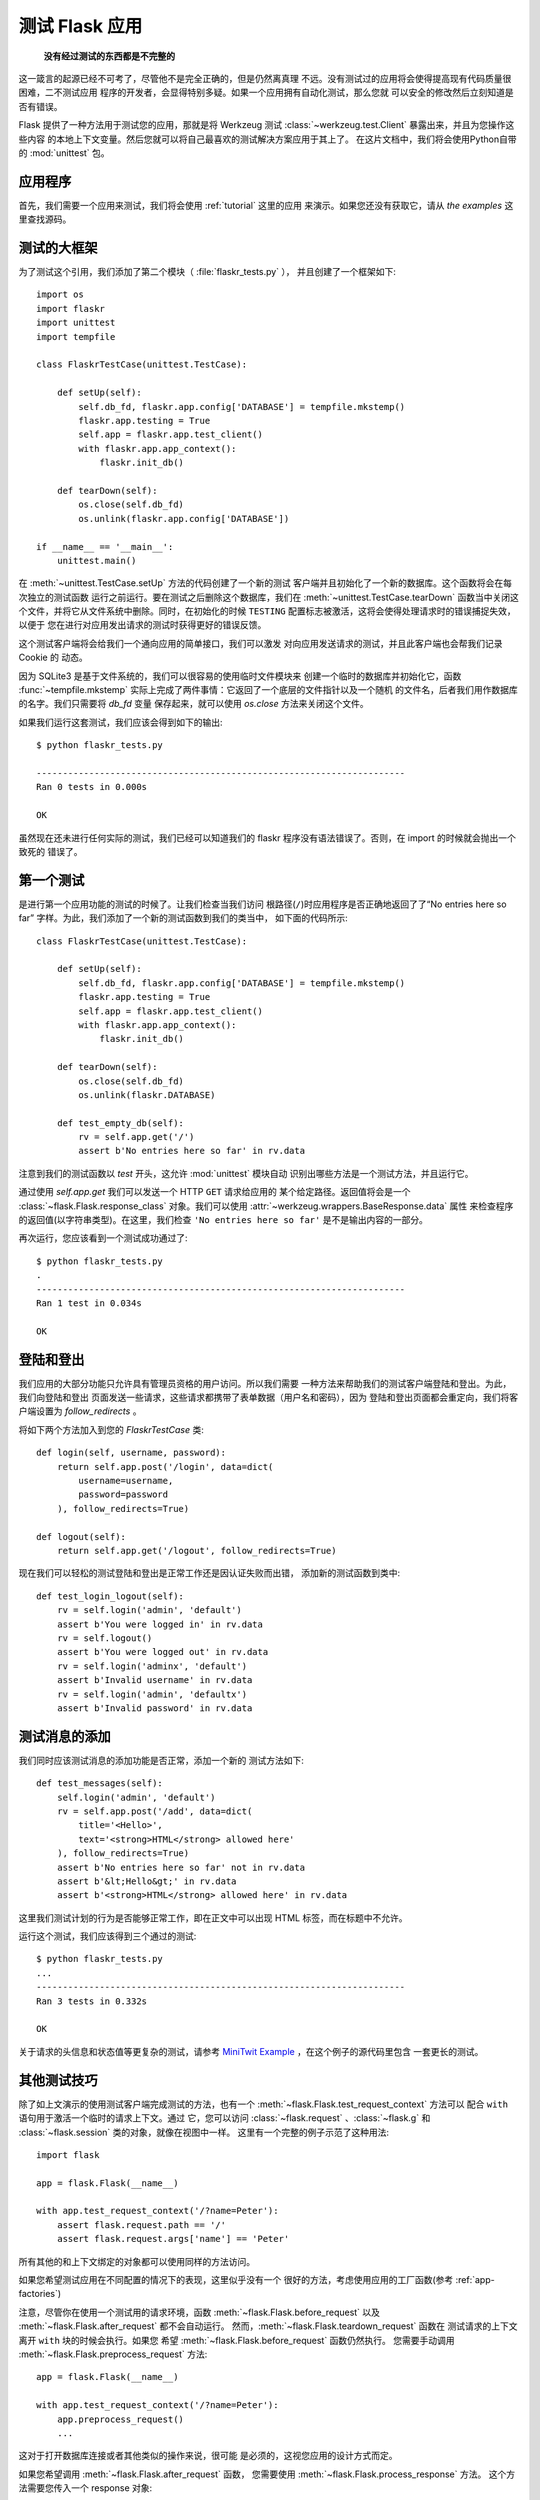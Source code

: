 .. _testing:

测试 Flask 应用
==========================

   **没有经过测试的东西都是不完整的**

这一箴言的起源已经不可考了，尽管他不是完全正确的，但是仍然离真理
不远。没有测试过的应用将会使得提高现有代码质量很困难，二不测试应用
程序的开发者，会显得特别多疑。如果一个应用拥有自动化测试，那么您就
可以安全的修改然后立刻知道是否有错误。

Flask 提供了一种方法用于测试您的应用，那就是将 Werkzeug 测试 
:class:`~werkzeug.test.Client` 暴露出来，并且为您操作这些内容
的本地上下文变量。然后您就可以将自己最喜欢的测试解决方案应用于其上了。
在这片文档中，我们将会使用Python自带的 :mod:`unittest` 包。

应用程序
---------------

首先，我们需要一个应用来测试，我们将会使用 :ref:`tutorial` 这里的应用
来演示。如果您还没有获取它，请从 `the examples` 这里查找源码。

.. _例子:
   http://github.com/pallets/flask/tree/master/examples/flaskr/

测试的大框架
--------------------

为了测试这个引用，我们添加了第二个模块（ :file:`flaskr_tests.py` ），
并且创建了一个框架如下::

    import os
    import flaskr
    import unittest
    import tempfile

    class FlaskrTestCase(unittest.TestCase):

        def setUp(self):
            self.db_fd, flaskr.app.config['DATABASE'] = tempfile.mkstemp()
            flaskr.app.testing = True
            self.app = flaskr.app.test_client()
            with flaskr.app.app_context():
                flaskr.init_db()

        def tearDown(self):
            os.close(self.db_fd)
            os.unlink(flaskr.app.config['DATABASE'])

    if __name__ == '__main__':
        unittest.main()


在 :meth:`~unittest.TestCase.setUp` 方法的代码创建了一个新的测试
客户端并且初始化了一个新的数据库。这个函数将会在每次独立的测试函数
运行之前运行。要在测试之后删除这个数据库，我们在 :meth:`~unittest.TestCase.tearDown` 
函数当中关闭这个文件，并将它从文件系统中删除。同时，在初始化的时候
``TESTING`` 配置标志被激活，这将会使得处理请求时的错误捕捉失效，以便于
您在进行对应用发出请求的测试时获得更好的错误反馈。

这个测试客户端将会给我们一个通向应用的简单接口，我们可以激发
对向应用发送请求的测试，并且此客户端也会帮我们记录 Cookie 的
动态。

因为 SQLite3 是基于文件系统的，我们可以很容易的使用临时文件模块来
创建一个临时的数据库并初始化它，函数 :func:`~tempfile.mkstemp` 
实际上完成了两件事情：它返回了一个底层的文件指针以及一个随机
的文件名，后者我们用作数据库的名字。我们只需要将 `db_fd` 变量
保存起来，就可以使用 `os.close` 方法来关闭这个文件。

如果我们运行这套测试，我们应该会得到如下的输出::

    $ python flaskr_tests.py

    ----------------------------------------------------------------------
    Ran 0 tests in 0.000s

    OK

虽然现在还未进行任何实际的测试，我们已经可以知道我们的 flaskr 
程序没有语法错误了。否则，在 import 的时候就会抛出一个致死的
错误了。

第一个测试
--------------

是进行第一个应用功能的测试的时候了。让我们检查当我们访问
根路径(``/``)时应用程序是否正确地返回了了“No entries here so far”
字样。为此，我们添加了一个新的测试函数到我们的类当中，
如下面的代码所示::

    class FlaskrTestCase(unittest.TestCase):

        def setUp(self):
            self.db_fd, flaskr.app.config['DATABASE'] = tempfile.mkstemp()
            flaskr.app.testing = True
            self.app = flaskr.app.test_client()
            with flaskr.app.app_context():
                flaskr.init_db()

        def tearDown(self):
            os.close(self.db_fd)
            os.unlink(flaskr.DATABASE)

        def test_empty_db(self):
            rv = self.app.get('/')
            assert b'No entries here so far' in rv.data

注意到我们的测试函数以 `test` 开头，这允许 :mod:`unittest` 模块自动
识别出哪些方法是一个测试方法，并且运行它。

通过使用 `self.app.get` 我们可以发送一个 HTTP ``GET`` 请求给应用的
某个给定路径。返回值将会是一个 :class:`~flask.Flask.response_class`
对象。我们可以使用 :attr:`~werkzeug.wrappers.BaseResponse.data` 属性
来检查程序的返回值(以字符串类型)。在这里，我们检查 ``'No entries here so far'``
是不是输出内容的一部分。

再次运行，您应该看到一个测试成功通过了::

    $ python flaskr_tests.py
    .
    ----------------------------------------------------------------------
    Ran 1 test in 0.034s

    OK

登陆和登出
------------------

我们应用的大部分功能只允许具有管理员资格的用户访问。所以我们需要
一种方法来帮助我们的测试客户端登陆和登出。为此，我们向登陆和登出
页面发送一些请求，这些请求都携带了表单数据（用户名和密码），因为
登陆和登出页面都会重定向，我们将客户端设置为 `follow_redirects` 。

将如下两个方法加入到您的 `FlaskrTestCase` 类::

   def login(self, username, password):
       return self.app.post('/login', data=dict(
           username=username,
           password=password
       ), follow_redirects=True)

   def logout(self):
       return self.app.get('/logout', follow_redirects=True)

现在我们可以轻松的测试登陆和登出是正常工作还是因认证失败而出错，
添加新的测试函数到类中::

   def test_login_logout(self):
       rv = self.login('admin', 'default')
       assert b'You were logged in' in rv.data
       rv = self.logout()
       assert b'You were logged out' in rv.data
       rv = self.login('adminx', 'default')
       assert b'Invalid username' in rv.data
       rv = self.login('admin', 'defaultx')
       assert b'Invalid password' in rv.data

测试消息的添加
--------------------

我们同时应该测试消息的添加功能是否正常，添加一个新的
测试方法如下::

    def test_messages(self):
        self.login('admin', 'default')
        rv = self.app.post('/add', data=dict(
            title='<Hello>',
            text='<strong>HTML</strong> allowed here'
        ), follow_redirects=True)
        assert b'No entries here so far' not in rv.data
        assert b'&lt;Hello&gt;' in rv.data
        assert b'<strong>HTML</strong> allowed here' in rv.data

这里我们测试计划的行为是否能够正常工作，即在正文中可以出现 HTML 
标签，而在标题中不允许。

运行这个测试，我们应该得到三个通过的测试::

    $ python flaskr_tests.py
    ...
    ----------------------------------------------------------------------
    Ran 3 tests in 0.332s

    OK

关于请求的头信息和状态值等更复杂的测试，请参考
`MiniTwit Example`_ ，在这个例子的源代码里包含
一套更长的测试。

.. _MiniTwit Example:
   http://github.com/pallets/flask/tree/master/examples/minitwit/


其他测试技巧
--------------------

除了如上文演示的使用测试客户端完成测试的方法，也有一个
:meth:`~flask.Flask.test_request_context` 方法可以
配合 ``with`` 语句用于激活一个临时的请求上下文。通过
它，您可以访问 :class:`~flask.request` 、:class:`~flask.g` 
和 :class:`~flask.session` 类的对象，就像在视图中一样。
这里有一个完整的例子示范了这种用法::

    import flask

    app = flask.Flask(__name__)

    with app.test_request_context('/?name=Peter'):
        assert flask.request.path == '/'
        assert flask.request.args['name'] == 'Peter'

所有其他的和上下文绑定的对象都可以使用同样的方法访问。

如果您希望测试应用在不同配置的情况下的表现，这里似乎没有一个
很好的方法，考虑使用应用的工厂函数(参考 :ref:`app-factories`)

注意，尽管你在使用一个测试用的请求环境，函数
:meth:`~flask.Flask.before_request` 以及
:meth:`~flask.Flask.after_request` 都不会自动运行。
然而，:meth:`~flask.Flask.teardown_request` 函数在
测试请求的上下文离开 ``with`` 块的时候会执行。如果您
希望 :meth:`~flask.Flask.before_request` 函数仍然执行。
您需要手动调用 :meth:`~flask.Flask.preprocess_request` 方法::

    app = flask.Flask(__name__)

    with app.test_request_context('/?name=Peter'):
        app.preprocess_request()
        ...

这对于打开数据库连接或者其他类似的操作来说，很可能
是必须的，这视您应用的设计方式而定。

如果您希望调用 :meth:`~flask.Flask.after_request` 函数，
您需要使用 :meth:`~flask.Flask.process_response` 方法。
这个方法需要您传入一个 response 对象::

    app = flask.Flask(__name__)

    with app.test_request_context('/?name=Peter'):
        resp = Response('...')
        resp = app.process_response(resp)
        ...

这通常不是很有效，因为这时您可以直接转向使用
测试客户端。


.. _faking-resources:

伪造资源和上下文
----------------------------

.. versionadded:: 0.10

在应用上下文或 :attr:`flask.g` 对象上存储用户认证信息和数据库连接
非常常见。一般的模式是在第一次使用对象时，把对象放在应用上下文或
:attr:`flask.g` 上面，而在请求销毁时移除对象。试想一下例如下面的获
取当前用户的代码::

    def get_user():
        user = getattr(g, 'user', None)
        if user is None:
            user = fetch_current_user_from_database()
            g.user = user
        return user

对于测试，这样易于从外部覆盖这个用户，而不用修改代码。连接
:data:`flask.appcontext_pushed` 信号可以很容易地完成这个任务::

    from contextlib import contextmanager
    from flask import appcontext_pushed, g

    @contextmanager
    def user_set(app, user):
        def handler(sender, **kwargs):
            g.user = user
        with appcontext_pushed.connected_to(handler, app):
            yield

并且之后使用它::

    from flask import json, jsonify

    @app.route('/users/me')
    def users_me():
        return jsonify(username=g.user.username)

    with user_set(app, my_user):
        with app.test_client() as c:
            resp = c.get('/users/me')
            data = json.loads(resp.data)
            self.assert_equal(data['username'], my_user.username)


保存上下文
--------------------------

.. versionadded:: 0.4

有时，激发一个通常的请求，但是将当前的上下文
保存更长的时间，以便于附加的内省发生是很有用的。
在 Flask 0.4 中，通过 :meth:`~flask.Flask.test_client`
函数和 ``with`` 块的使用可以实现::

    app = flask.Flask(__name__)

    with app.test_client() as c:
        rv = c.get('/?tequila=42')
        assert request.args['tequila'] == '42'

如果您仅仅使用 :meth:`~flask.Flask.test_client` 方法，而
不使用 ``with`` 代码块， ``assert`` 断言会失败，因为 `request`
不再可访问(因为您试图在非真正请求中时候访问它)。

访问和修改 Sessions
--------------------------------

.. versionadded:: 0.8

有时，在测试客户端里访问和修改 Sesstions 可能会非常有用。
通常有两种方法实现这种需求。如果您仅仅希望确保一个 Session 
拥有某个特定的键，且此键的值是某个特定的值，那么您可以只
保存起上下文，并且访问 :data:`flask.session`::

    with app.test_client() as c:
        rv = c.get('/')
        assert flask.session['foo'] == 42

但是这样做并不能使您修改 Session 或在请求发出之前访问 Session。
从 Flask 0.8 开始，我们提供一个叫做 “Session 事务” 的东西用于
模拟适当的调用，从而在测试客户端的上下文中打开一个 Session，并
用于修改。在事务的结尾，Session 将被恢复为原来的样子。这些都
独立于 Session 的后端使用::


    with app.test_client() as c:
        with c.session_transaction() as sess:
            sess['a_key'] = 'a value'

        # once this is reached the session was stored

注意到，在此时，您必须使用这个 ``sess`` 对象而不是调用
:data:`flask.session` 代理，而这个对象本身提供了同样的接口。
